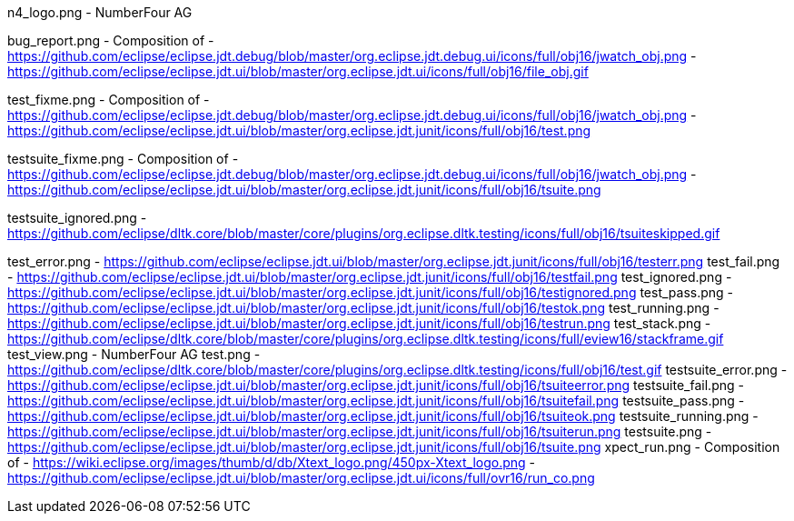 ////
Copyright (c) 2016 NumberFour AG.
All rights reserved. This program and the accompanying materials
are made available under the terms of the Eclipse Public License v1.0
which accompanies this distribution, and is available at
http://www.eclipse.org/legal/epl-v10.html

Contributors:
  NumberFour AG - Initial API and implementation
////




n4_logo.png							- NumberFour AG

bug_report.png						- Composition of
										- https://github.com/eclipse/eclipse.jdt.debug/blob/master/org.eclipse.jdt.debug.ui/icons/full/obj16/jwatch_obj.png
										- https://github.com/eclipse/eclipse.jdt.ui/blob/master/org.eclipse.jdt.ui/icons/full/obj16/file_obj.gif

test_fixme.png						- Composition of
										- https://github.com/eclipse/eclipse.jdt.debug/blob/master/org.eclipse.jdt.debug.ui/icons/full/obj16/jwatch_obj.png
										- https://github.com/eclipse/eclipse.jdt.ui/blob/master/org.eclipse.jdt.junit/icons/full/obj16/test.png

testsuite_fixme.png					- Composition of
										- https://github.com/eclipse/eclipse.jdt.debug/blob/master/org.eclipse.jdt.debug.ui/icons/full/obj16/jwatch_obj.png
										- https://github.com/eclipse/eclipse.jdt.ui/blob/master/org.eclipse.jdt.junit/icons/full/obj16/tsuite.png

testsuite_ignored.png				- https://github.com/eclipse/dltk.core/blob/master/core/plugins/org.eclipse.dltk.testing/icons/full/obj16/tsuiteskipped.gif

test_error.png						- https://github.com/eclipse/eclipse.jdt.ui/blob/master/org.eclipse.jdt.junit/icons/full/obj16/testerr.png
test_fail.png						- https://github.com/eclipse/eclipse.jdt.ui/blob/master/org.eclipse.jdt.junit/icons/full/obj16/testfail.png
test_ignored.png					- https://github.com/eclipse/eclipse.jdt.ui/blob/master/org.eclipse.jdt.junit/icons/full/obj16/testignored.png
test_pass.png						- https://github.com/eclipse/eclipse.jdt.ui/blob/master/org.eclipse.jdt.junit/icons/full/obj16/testok.png
test_running.png					- https://github.com/eclipse/eclipse.jdt.ui/blob/master/org.eclipse.jdt.junit/icons/full/obj16/testrun.png
test_stack.png						- https://github.com/eclipse/dltk.core/blob/master/core/plugins/org.eclipse.dltk.testing/icons/full/eview16/stackframe.gif
test_view.png						- NumberFour AG
test.png							- https://github.com/eclipse/dltk.core/blob/master/core/plugins/org.eclipse.dltk.testing/icons/full/obj16/test.gif
testsuite_error.png					- https://github.com/eclipse/eclipse.jdt.ui/blob/master/org.eclipse.jdt.junit/icons/full/obj16/tsuiteerror.png
testsuite_fail.png					- https://github.com/eclipse/eclipse.jdt.ui/blob/master/org.eclipse.jdt.junit/icons/full/obj16/tsuitefail.png
testsuite_pass.png					- https://github.com/eclipse/eclipse.jdt.ui/blob/master/org.eclipse.jdt.junit/icons/full/obj16/tsuiteok.png
testsuite_running.png				- https://github.com/eclipse/eclipse.jdt.ui/blob/master/org.eclipse.jdt.junit/icons/full/obj16/tsuiterun.png
testsuite.png						- https://github.com/eclipse/eclipse.jdt.ui/blob/master/org.eclipse.jdt.junit/icons/full/obj16/tsuite.png
xpect_run.png						- Composition of
										- https://wiki.eclipse.org/images/thumb/d/db/Xtext_logo.png/450px-Xtext_logo.png
										- https://github.com/eclipse/eclipse.jdt.ui/blob/master/org.eclipse.jdt.ui/icons/full/ovr16/run_co.png

